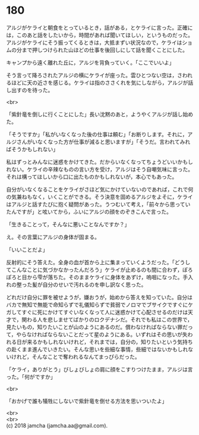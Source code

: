 #+OPTIONS: toc:nil
#+OPTIONS: \n:t

* 180

  アルジがケライと朝食をとっているとき，話がある，とケライに言った。正確には，このあと話をしたいから，時間があれば聞いてほしい，というものだった。アルジがケライにそう振ってくるときは，大抵まずい状況なので，ケライはショムの分まで押しつけられた山ほどの仕事を後回しにして話を聞くことにした。

  キャンプから遠く離れた丘に，アルジを背負っていく。「ここでいいよ」

  そう言って降ろされたアルジの横にケライが座った。雲ひとつない空は，さわれるほどに天の近さを感じる。ケライは指のささくれを気にしながら，アルジが話し出すのを待った。

  <br>

  「紫針竜を倒しに行くことにした」長い沈黙のあと，ようやくアルジが話し始めた。

  「そうですか」「私がいなくなった後の仕事は頼む」「お断りします。それに，アルジさんがいなくなった方が仕事が減ると思いますが」「そうだ。言われてみればそうかもしれない」

  私はずっとみんなに迷惑をかけてきた。だからいなくなってちょうどいいかもしれない。ケライの辛辣なものの言い方を受け，アルジはそう自嘲気味に言った。それは構ってほしいから口に出たものかもしれないが，本心でもあった。

  自分がいなくなることをケライがさほど気にかけていないのであれば，これで何の気兼ねもなく，いくことができる。そう決意を固めるアルジをよそに，ケライはアルジと話すたびに抱く疑問があった。うつむいて考え，「前々から思っていたんですが」と呟いてから，ふいにアルジの顔をのぞきこんで言った。

  「生きることって，そんなに悪いことなんですか？」

  え。その言葉にアルジの身体が固まる。

  「いいことだよ」

  反射的にそう答えた。全身の血が首から上に集まっていくようだった。「どうしてこんなことに気づかなかったんだろう」ケライが止めるのも間に合わず，ぽろぽろと目から雫が落ちた。そのままケライに身体をあずけ，嗚咽になった。手入れの整った髪が自分のせいで汚れるのを申し訳なく思った。

  どれだけ自分に罪を被せようが，嫌おうが，始めから答えを知っていた。自分はバカで無知で無能で命知らずで礼儀知らずで貧弱でノロマでブサイクですぐにケガしてすぐに死にかけてすぐいなくなって人に迷惑かけて心配させるのだけは天才で，関わる人を悲しませてばかりのロクデナシだ。それでも私はこの世界で，見たいもの，知りたいことが山のようにあるのだ。償わなければならない罪だって，やらなければならないことだって星のようにある。いずれはその思いが失われる日が来るかもしれないけれど，それまでは，自分の，知りたいという気持ちの赴くまま進んでいきたい。そんな思いを些細な事情，些細ではないかもしれないけれど，そんなことで奪われるなんてまっぴらだった。

  「ケライ，ありがとう」びしょびしょの肩に顔をこすりつけたまま，アルジは言った。「何がですか」

  <br>

  「おかげで誰も犠牲にしないで紫針竜を倒せる方法を思いついたよ」

  <br>
  <br>
  (c) 2018 jamcha (jamcha.aa@gmail.com).

  [[http://creativecommons.org/licenses/by-nc-sa/4.0/deed][file:http://i.creativecommons.org/l/by-nc-sa/4.0/88x31.png]]
